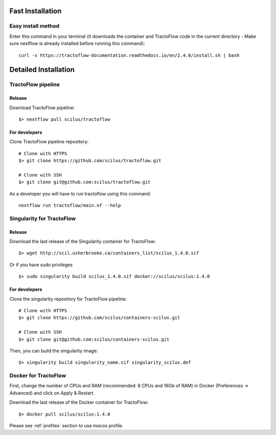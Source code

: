 Fast Installation
=================

Easy install method
-------------------

Enter this command in your terminal (it downloads the container and TractoFlow code in the current directory - Make sure nextflow is already installed before running this command):
::

    curl -s https://tractoflow-documentation.readthedocs.io/en/2.4.0/install.sh | bash


Detailed Installation
=====================

TractoFlow pipeline
-------------------

Release
#######

Download TractoFlow pipeline:

::

    $> nextflow pull scilus/tractoflow

For developers
##############

Clone TractoFlow pipeline repository:

::

    # Clone with HTTPS
    $> git clone https://github.com/scilus/tractoflow.git

    # Clone with SSH
    $> git clone git@github.com:scilus/tractoflow.git

As a developer you will have to run tractoflow using this command:

::

  nextflow run tractoflow/main.nf --help

.. _singularity-tractoflow:

Singularity for TractoFlow
--------------------------

Release
#######

Download the last release of the Singularity container for TractoFlow:

::

    $> wget http://scil.usherbrooke.ca/containers_list/scilus_1.4.0.sif

Or if you have sudo privileges

::

    $> sudo singularity build scilus_1.4.0.sif docker://scilus/scilus:1.4.0

For developers
##############

Clone the singularity repository for TractoFlow pipeline:

::

    # Clone with HTTPS
    $> git clone https://github.com/scilus/containers-scilus.git

    # Clone with SSH
    $> git clone git@github.com:scilus/containers-scilus.git

Then, you can build the singularity image:

::

    $> singularity build singularity_name.sif singularity_scilus.def

.. _docker-tractoflow:

Docker for TractoFlow
---------------------

First, change the number of CPUs and RAM (recommended: 8 CPUs and 16Gb of RAM) in
Docker (Preferences -> Advanced) and click on Apply & Restart.

Download the last release of the Docker container for TractoFlow:

::

    $> docker pull scilus/scilus:1.4.0

Please see :ref:`profiles` section to use `macos` profile.
